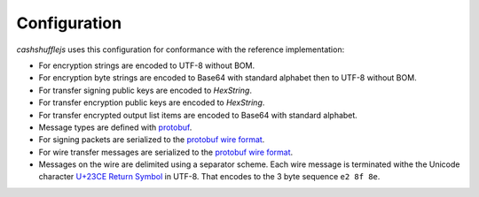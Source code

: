 Configuration
-------------

`cashshufflejs` uses this configuration for conformance with the reference
implementation:

- For encryption strings are encoded to UTF-8 without BOM.
- For encryption byte strings are encoded to Base64 with standard alphabet
  then to UTF-8 without BOM.
- For transfer signing public keys are encoded to `HexString`.
- For transfer encryption public keys are encoded to `HexString`.
- For transfer encrypted output list items are encoded to Base64 with standard
  alphabet.
- Message types are defined with protobuf_.
- For signing packets are serialized to the `protobuf wire format`_.
- For wire transfer messages are serialized to the `protobuf wire format`_.
- Messages on the wire are delimited using a separator scheme. Each wire
  message is terminated withe the Unicode character `U+23CE Return Symbol`_
  in UTF-8. That encodes to the 3 byte sequence ``e2 8f 8e``.

.. _protobuf: https://developers.google.com/protocol-buffers/
.. _protobuf wire format:
   https://developers.google.com/protocol-buffers/docs/encoding
.. _`U+23CE Return Symbol`: https://codepoints.net/U+23CE
